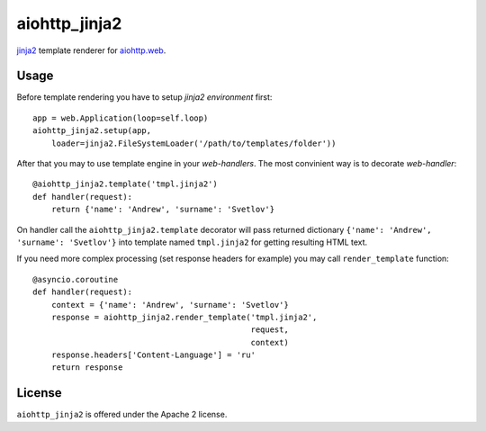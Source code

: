 aiohttp_jinja2
==============

jinja2_ template renderer for `aiohttp.web`__.


.. _jinja2: http://jinja.pocoo.org

.. _aiohttp_web: http://aiohttp.readthedocs.org/en/latest/web.html

__ aiohttp_web_


Usage
-----

Before template rendering you have to setup *jinja2 environment* first::

    app = web.Application(loop=self.loop)
    aiohttp_jinja2.setup(app,
        loader=jinja2.FileSystemLoader('/path/to/templates/folder'))


After that you may to use template engine in your *web-handlers*. The
most convinient way is to decorate *web-handler*::

    @aiohttp_jinja2.template('tmpl.jinja2')
    def handler(request):
        return {'name': 'Andrew', 'surname': 'Svetlov'}

On handler call the ``aiohttp_jinja2.template`` decorator will pass
returned dictionary ``{'name': 'Andrew', 'surname': 'Svetlov'}`` into
template named ``tmpl.jinja2`` for getting resulting HTML text.

If you need more complex processing (set response headers for example)
you may call ``render_template`` function::

    @asyncio.coroutine
    def handler(request):
        context = {'name': 'Andrew', 'surname': 'Svetlov'}
        response = aiohttp_jinja2.render_template('tmpl.jinja2',
                                                  request,
                                                  context)
        response.headers['Content-Language'] = 'ru'
        return response

License
-------

``aiohttp_jinja2`` is offered under the Apache 2 license.
